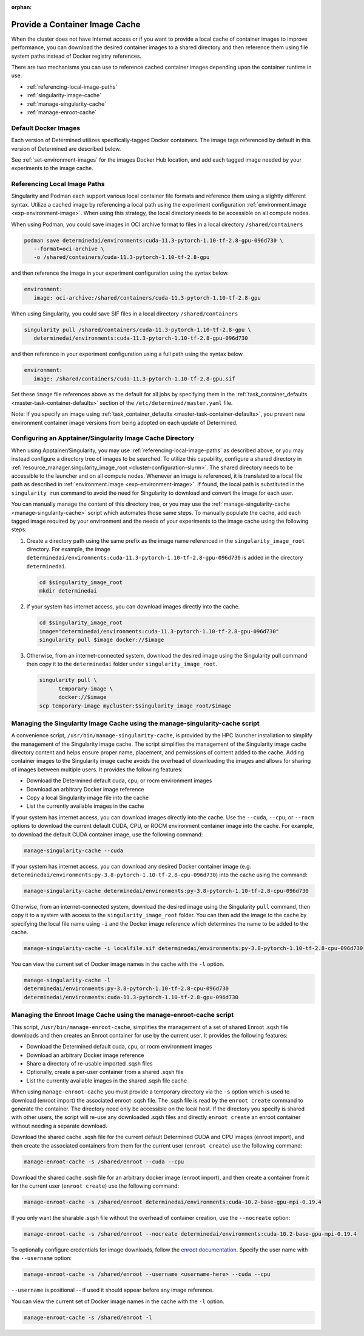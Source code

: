 :orphan:

#################################
 Provide a Container Image Cache
#################################

When the cluster does not have Internet access or if you want to provide a local cache of container
images to improve performance, you can download the desired container images to a shared directory
and then reference them using file system paths instead of Docker registry references.

There are two mechanisms you can use to reference cached container images depending upon the
container runtime in use.

-  :ref:`referencing-local-image-paths`
-  :ref:`singularity-image-cache`
-  :ref:`manage-singularity-cache`
-  :ref:`manage-enroot-cache`

***********************
 Default Docker Images
***********************

Each version of Determined utilizes specifically-tagged Docker containers. The image tags referenced
by default in this version of Determined are described below.

+-------------+--------------------------------------------------------------------------+
| Environment | File Name                                                                |
+=============+==========================================================================+
| CPUs        | ``determinedai/pytorch-tensorflow-cpu-dev:f17151a``    |
+-------------+--------------------------------------------------------------------------+
| NVIDIA GPUs | ``determinedai/pytorch-tensorflow-cuda-dev:f17151a`` |
+-------------+--------------------------------------------------------------------------+
| AMD GPUs    | ``determinedai/environments:rocm-5.0-pytorch-1.10-tf-2.7-rocm-622d512``  |
+-------------+--------------------------------------------------------------------------+

See :ref:`set-environment-images` for the images Docker Hub location, and add each tagged image
needed by your experiments to the image cache.

.. _referencing-local-image-paths-duplicate:

*******************************
 Referencing Local Image Paths
*******************************

Singularity and Podman each support various local container file formats and reference them using a
slightly different syntax. Utilize a cached image by referencing a local path using the experiment
configuration :ref:`environment.image <exp-environment-image>`. When using this strategy, the local
directory needs to be accessible on all compute nodes.

When using Podman, you could save images in OCI archive format to files in a local directory
``/shared/containers``

.. code:: bash

   podman save determinedai/environments:cuda-11.3-pytorch-1.10-tf-2.8-gpu-096d730 \
      --format=oci-archive \
      -o /shared/containers/cuda-11.3-pytorch-1.10-tf-2.8-gpu

and then reference the image in your experiment configuration using the syntax below.

.. code:: yaml

   environment:
      image: oci-archive:/shared/containers/cuda-11.3-pytorch-1.10-tf-2.8-gpu

When using Singularity, you could save SIF files in a local directory ``/shared/containers``

.. code:: bash

   singularity pull /shared/containers/cuda-11.3-pytorch-1.10-tf-2.8-gpu \
      determinedai/environments:cuda-11.3-pytorch-1.10-tf-2.8-gpu-096d730

and then reference in your experiment configuration using a full path using the syntax below.

.. code:: yaml

   environment:
      image: /shared/containers/cuda-11.3-pytorch-1.10-tf-2.8-gpu.sif

Set these ``image`` file references above as the default for all jobs by specifying them in the
:ref:`task_container_defaults <master-task-container-defaults>` section of the
``/etc/determined/master.yaml`` file.

Note: If you specify an image using :ref:`task_container_defaults <master-task-container-defaults>`,
you prevent new environment container image versions from being adopted on each update of
Determined.

.. _singularity-image-cache-duplicate:

************************************************************
 Configuring an Apptainer/Singularity Image Cache Directory
************************************************************

When using Apptainer/Singularity, you may use :ref:`referencing-local-image-paths` as described
above, or you may instead configure a directory tree of images to be searched. To utilize this
capability, configure a shared directory in :ref:`resource_manager.singularity_image_root
<cluster-configuration-slurm>`. The shared directory needs to be accessible to the launcher and on
all compute nodes. Whenever an image is referenced, it is translated to a local file path as
described in :ref:`environment.image <exp-environment-image>`. If found, the local path is
substituted in the ``singularity run`` command to avoid the need for Singularity to download and
convert the image for each user.

You can manually manage the content of this directory tree, or you may use the
:ref:`manage-singularity-cache <manage-singularity-cache>` script which automates those same steps.
To manually populate the cache, add each tagged image required by your environment and the needs of
your experiments to the image cache using the following steps:

#. Create a directory path using the same prefix as the image name referenced in the
   ``singularity_image_root`` directory. For example, the image
   ``determinedai/environments:cuda-11.3-pytorch-1.10-tf-2.8-gpu-096d730`` is added in the directory
   ``determinedai``.

   .. code:: bash

      cd $singularity_image_root
      mkdir determinedai

#. If your system has internet access, you can download images directly into the cache.

   .. code:: bash

      cd $singularity_image_root
      image="determinedai/environments:cuda-11.3-pytorch-1.10-tf-2.8-gpu-096d730"
      singularity pull $image docker://$image

#. Otherwise, from an internet-connected system, download the desired image using the Singularity
   pull command then copy it to the ``determinedai`` folder under ``singularity_image_root``.

   .. code:: bash

      singularity pull \
            temporary-image \
            docker://$image
      scp temporary-image mycluster:$singularity_image_root/$image

.. _manage-singularity-cache-duplicate:

********************************************************************************
 Managing the Singularity Image Cache using the manage-singularity-cache script
********************************************************************************

A convenience script, ``/usr/bin/manage-singularity-cache``, is provided by the HPC launcher
installation to simplify the management of the Singularity image cache. The script simplifies the
management of the Singularity image cache directory content and helps ensure proper name, placement,
and permissions of content added to the cache. Adding container images to the Singularity image
cache avoids the overhead of downloading the images and allows for sharing of images between
multiple users. It provides the following features:

-  Download the Determined default cuda, cpu, or rocm environment images
-  Download an arbitrary Docker image reference
-  Copy a local Singularity image file into the cache
-  List the currently available images in the cache

If your system has internet access, you can download images directly into the cache. Use the
``--cuda``, ``--cpu``, or ``--rocm`` options to download the current default CUDA, CPU, or ROCM
environment container image into the cache. For example, to download the default CUDA container
image, use the following command:

.. code:: bash

   manage-singularity-cache --cuda

If your system has internet access, you can download any desired Docker container image (e.g.
``determinedai/environments:py-3.8-pytorch-1.10-tf-2.8-cpu-096d730``) into the cache using the
command:

.. code:: bash

   manage-singularity-cache determinedai/environments:py-3.8-pytorch-1.10-tf-2.8-cpu-096d730

Otherwise, from an internet-connected system, download the desired image using the Singularity
``pull`` command, then copy it to a system with access to the ``singularity_image_root`` folder. You
can then add the image to the cache by specifying the local file name using ``-i`` and the Docker
image reference which determines the name to be added to the cache.

.. code:: bash

   manage-singularity-cache -i localfile.sif determinedai/environments:py-3.8-pytorch-1.10-tf-2.8-cpu-096d730

You can view the current set of Docker image names in the cache with the ``-l`` option.

.. code:: bash

   manage-singularity-cache -l
   determinedai/environments:py-3.8-pytorch-1.10-tf-2.8-cpu-096d730
   determinedai/environments:cuda-11.3-pytorch-1.10-tf-2.8-gpu-096d730

.. _manage-enroot-cache-duplicate:

**********************************************************************
 Managing the Enroot Image Cache using the manage-enroot-cache script
**********************************************************************

This script, ``/usr/bin/manage-enroot-cache``, simplifies the management of a set of shared Enroot
.sqsh file downloads and then creates an Enroot container for use by the current user. It provides
the following features:

-  Download the Determined default cuda, cpu, or rocm environment images
-  Download an arbitrary Docker image reference
-  Share a directory of re-usable imported .sqsh files
-  Optionally, create a per-user container from a shared .sqsh file
-  List the currently available images in the shared .sqsh file cache

When using ``manage-enroot-cache`` you must provide a temporary directory via the ``-s`` option
which is used to download (enroot import) the associated enroot .sqsh file. The .sqsh file is read
by the ``enroot create`` command to generate the container. The directory need only be accessible on
the local host. If the directory you specify is shared with other users, the script will re-use any
downloaded .sqsh files and directly ``enroot create`` an enroot container without needing a separate
download.

Download the shared cache .sqsh file for the current default Determined CUDA and CPU images (enroot
import), and then create the associated containers from them for the current user (``enroot
create``) use the following command:

.. code:: bash

   manage-enroot-cache -s /shared/enroot --cuda --cpu

Download the shared cache .sqsh file for an arbitrary docker image (enroot import), and then create
a container from it for the current user (``enroot create``) use the following command:

.. code:: bash

   manage-enroot-cache -s /shared/enroot determinedai/environments:cuda-10.2-base-gpu-mpi-0.19.4

If you only want the sharable .sqsh file without the overhead of container creation, use the
``--nocreate`` option:

.. code:: bash

   manage-enroot-cache -s /shared/enroot --nocreate determinedai/environments:cuda-10.2-base-gpu-mpi-0.19.4

To optionally configure credentials for image downloads, follow the `enroot documentation
<https://github.com/NVIDIA/enroot/blob/master/doc/cmd/import.md>`__. Specify the user name with the
``--username`` option:

.. code:: bash

   manage-enroot-cache -s /shared/enroot --username <username-here> --cuda --cpu

``--username`` is positional -- if used it should appear before any image reference.

You can view the current set of Docker image names in the cache with the ``-l`` option.

.. code:: bash

   manage-enroot-cache -s /shared/enroot -l
